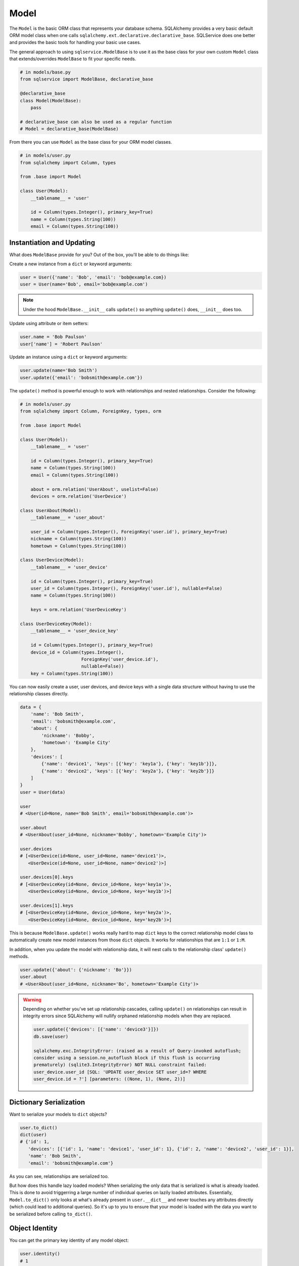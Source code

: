 Model
=====

The ``Model`` is the basic ORM class that represents your database schema. SQLAlchemy provides a very basic default ORM model class when one calls ``sqlalchemy.ext.declarative.declarative_base``. SQLService does one better and provides the basic tools for handling your basic use cases.

The general approach to using ``sqlservice.ModelBase`` is to use it as the base class for your own custom ``Model`` class that extends/overrides ``ModelBase`` to fit your specific needs.

.. code-block:: python

    # in models/base.py
    from sqlservice import ModelBase, declarative_base

    @declarative_base
    class Model(ModelBase):
        pass

    # declarative_base can also be used as a regular function
    # Model = declarative_base(ModelBase)

From there you can use ``Model`` as the base class for your ORM model classes.

.. code-block:: python

    # in models/user.py
    from sqlalchemy import Column, types

    from .base import Model

    class User(Model):
        __tablename__ = 'user'

        id = Column(types.Integer(), primary_key=True)
        name = Column(types.String(100))
        email = Column(types.String(100))


Instantiation and Updating
--------------------------

What does ``ModelBase`` provide for you? Out of the box, you'll be able to do things like:

Create a new instance from a ``dict`` or keyword arguments:

.. code-block:: python

    user = User({'name': 'Bob', 'email': 'bob@example.com})
    user = User(name='Bob', email='bob@example.com')


.. note:: Under the hood ``ModelBase.__init__`` calls ``update()`` so anything ``update()`` does, ``__init__`` does too.


Update using attribute or item setters:

.. code-block:: python

    user.name = 'Bob Paulson'
    user['name'] = 'Robert Paulson'


Update an instance using a ``dict`` or keyword arguments:

.. code-block:: python

    user.update(name='Bob Smith')
    user.update({'email': 'bobsmith@example.com'})


The ``update()`` method is powerful enough to work with relationships and nested relationships. Consider the following:

.. code-block:: python

    # in models/user.py
    from sqlalchemy import Column, ForeignKey, types, orm

    from .base import Model

    class User(Model):
        __tablename__ = 'user'

        id = Column(types.Integer(), primary_key=True)
        name = Column(types.String(100))
        email = Column(types.String(100))

        about = orm.relation('UserAbout', uselist=False)
        devices = orm.relation('UserDevice')

    class UserAbout(Model):
        __tablename__ = 'user_about'

        user_id = Column(types.Integer(), ForeignKey('user.id'), primary_key=True)
        nickname = Column(types.String(100))
        hometown = Column(types.String(100))

    class UserDevice(Model):
        __tablename__ = 'user_device'

        id = Column(types.Integer(), primary_key=True)
        user_id = Column(types.Integer(), ForeignKey('user.id'), nullable=False)
        name = Column(types.String(100))

        keys = orm.relation('UserDeviceKey')

    class UserDeviceKey(Model):
        __tablename__ = 'user_device_key'

        id = Column(types.Integer(), primary_key=True)
        device_id = Column(types.Integer(),
                           ForeignKey('user_device.id'),
                           nullable=False))
        key = Column(types.String(100))


You can now easily create a user, user devices, and device keys with a single data structure without having to use the relationship classes directly.

.. code-block:: python

    data = {
        'name': 'Bob Smith',
        'email': 'bobsmith@example.com',
        'about': {
            'nickname': 'Bobby',
            'hometown': 'Example City'
        },
        'devices': [
            {'name': 'device1', 'keys': [{'key': 'key1a'}, {'key': 'key1b'}]},
            {'name': 'device2', 'keys': [{'key': 'key2a'}, {'key': 'key2b'}]}
        ]
    }
    user = User(data)

    user
    # <User(id=None, name='Bob Smith', email='bobsmith@example.com')>

    user.about
    # <UserAbout(user_id=None, nickname='Bobby', hometown='Example City')>

    user.devices
    # [<UserDevice(id=None, user_id=None, name='device1')>,
       <UserDevice(id=None, user_id=None, name='device2')>]

    user.devices[0].keys
    # [<UserDeviceKey(id=None, device_id=None, key='key1a')>,
       <UserDeviceKey(id=None, device_id=None, key='key1b')>]

    user.devices[1].keys
    # [<UserDeviceKey(id=None, device_id=None, key='key2a')>,
       <UserDeviceKey(id=None, device_id=None, key='key2b')>]


This is because ``ModelBase.update()`` works really hard to map ``dict`` keys to the correct relationship model class to automatically create new model instances from those ``dict`` objects. It works for relationships that are ``1:1`` or ``1:M``.

In addition, when you update the model with relationship data, it will nest calls to the relationship class' ``update()`` methods.

.. code-block:: python

    user.update({'about': {'nickname': 'Bo'}})
    user.about
    # <UserAbout(user_id=None, nickname='Bo', hometown='Example City')>


.. warning::

    Depending on whether you've set up relationship cascades, calling ``update()`` on relationships can result in integrity errors since SQLAlchemy will nullify orphaned relationship models when they are replaced.

    .. code-block:: python

        user.update({'devices': [{'name': 'device3'}]})
        db.save(user)

        sqlalchemy.exc.IntegrityError: (raised as a result of Query-invoked autoflush;
        consider using a session.no_autoflush block if this flush is occurring
        prematurely) (sqlite3.IntegrityError) NOT NULL constraint failed:
        user_device.user_id [SQL: 'UPDATE user_device SET user_id=? WHERE
        user_device.id = ?'] [parameters: ((None, 1), (None, 2))]


Dictionary Serialization
------------------------

Want to serialize your models to ``dict`` objects?

.. code-block:: python

    user.to_dict()
    dict(user)
    # {'id': 1,
       'devices': [{'id': 1, 'name': 'device1', 'user_id': 1}, {'id': 2, 'name': 'device2', 'user_id': 1}],
       'name': 'Bob Smith',
       'email': 'bobsmith@example.com'}

As you can see, relationships are serialized too.

But how does this handle lazy loaded models? When serializing the only data that is serialized is what is already loaded. This is done to avoid triggerring a large number of individual queries on lazily loaded attributes. Essentially, ``Model.to_dict()`` only looks at what's already present in ``user.__dict__`` and never touches any attributes directly (which could lead to additional queries). So it's up to you to ensure that your model is loaded with the data you want to be serialized before calling ``to_dict()``.


Object Identity
---------------

You can get the primary key identity of any model object:

.. code-block:: python

    user.identity()
    # 1


.. note:: If the model has multiple primary keys, a tuple is returned


Class Methods and Properties
----------------------------

The ``Model`` class includes other useful methods as well:


.. code-block:: python

    User.class_mapper()
    # <Mapper at 0x7fd9e7443b70; User>

    User.columns()
    # (Column('id', Integer(), table=<user>, primary_key=True, nullable=False),
       Column('name', String(length=100), table=<user>),
       Column('email', String(length=100), table=<user>))

    User.pk_columns()
    # (Column('id', Integer(), table=<user>, primary_key=True, nullable=False),)

    User.relationships()
    # (<RelationshipProperty at 0x7fd9ead007b8; about>,
       <RelationshipProperty at 0x7fd9e7421f28; devices>)

    for descriptor in User.descriptors():
        (str(descriptor), repr(descriptor))
    # User.about, <sqlalchemy.orm.attributes.InstrumentedAttribute object at 0x7fd9e743f728>
    # User.devices, <sqlalchemy.orm.attributes.InstrumentedAttribute object at 0x7fd9e743f780>
    # User.name, <sqlalchemy.orm.attributes.InstrumentedAttribute object at 0x7fd9e743f938>
    # User.email, <sqlalchemy.orm.attributes.InstrumentedAttribute object at 0x7fd9e743f9e8>
    # User.id, <sqlalchemy.orm.attributes.InstrumentedAttribute object at 0x7fd9e743f888>
